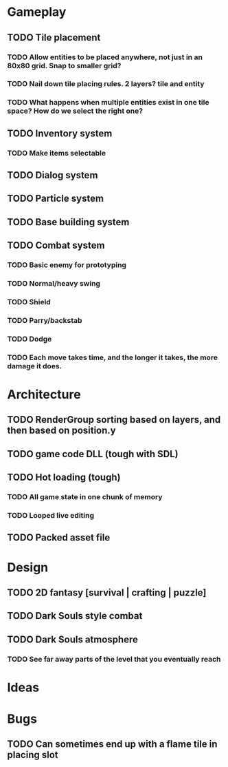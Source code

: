 #+Startup: showall
#+Startup: nologdone

* Gameplay
** TODO Tile placement
*** TODO Allow entities to be placed anywhere, not just in an 80x80 grid. Snap to smaller grid?
*** TODO Nail down tile placing rules. 2 layers? tile and entity
*** TODO What happens when multiple entities exist in one tile space? How do we select the right one?
** TODO Inventory system
*** TODO Make items selectable
** TODO Dialog system
** TODO Particle system
** TODO Base building system
** TODO Combat system
*** TODO Basic enemy for prototyping
*** TODO Normal/heavy swing
*** TODO Shield
*** TODO Parry/backstab
*** TODO Dodge
*** TODO Each move takes time, and the longer it takes, the more damage it does.
* Architecture
** TODO RenderGroup sorting based on layers, and then based on position.y
** TODO game code DLL (tough with SDL)
** TODO Hot loading (tough)
*** TODO All game state in one chunk of memory
*** TODO Looped live editing
** TODO Packed asset file
* Design
** TODO 2D fantasy [survival | crafting | puzzle]
** TODO Dark Souls style combat
** TODO Dark Souls atmosphere
*** TODO See far away parts of the level that you eventually reach
* Ideas
* Bugs
** TODO Can sometimes end up with a flame tile in placing slot
